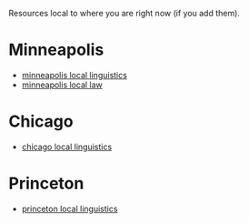 #+STARTUP: showeverything logdone
#+options: num:nil

Resources local to where you are right now (if you add them).

* Minneapolis

 * [[file:minneapolis local linguistics.org][minneapolis local linguistics]]
 * [[file:minneapolis local law.org][minneapolis local law]]

* Chicago

 * [[file:chicago local linguistics.org][chicago local linguistics]]

* Princeton

 * [[file:princeton local linguistics.org][princeton local linguistics]]

